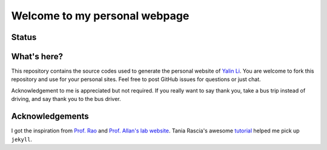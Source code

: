 ==============================
Welcome to my personal webpage
==============================

Status
------
.. image:: https://img.shields.io/badge/status-under%20development-blue?style=flat


What's here?
------------
This repository contains the source codes used to generate the personal website of `Yalin Li <mailto:zoe.yalin.li@gmail.com>`_. You are welcome to fork this repository and use for your personal sites. Feel free to post GitHub issues for questions or just chat.

Acknowledgement to me is appreciated but not required. If you really want to say thank you, take a bus trip instead of driving, and say thank you to the bus driver.


Acknowledgements
----------------
I got the inspiration from `Prof. Rao <https://raogroupuiuc.github.io/webpage/>`_ and `Prof. Allan's lab website <http://www.allanlab.org/aboutwebsite.html>`_. Tania Rascia's awesome `tutorial <https://www.taniarascia.com/make-a-static-website-with-jekyll/>`_ helped me pick up ``jekyll``.